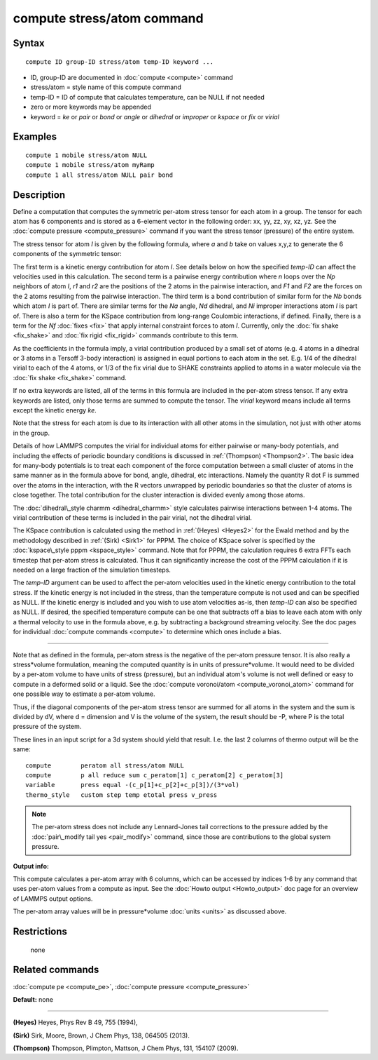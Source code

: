 .. index:: compute stress/atom

compute stress/atom command
===========================

Syntax
""""""


.. parsed-literal::

   compute ID group-ID stress/atom temp-ID keyword ...

* ID, group-ID are documented in :doc:`compute <compute>` command
* stress/atom = style name of this compute command
* temp-ID = ID of compute that calculates temperature, can be NULL if not needed
* zero or more keywords may be appended
* keyword = *ke* or *pair* or *bond* or *angle* or *dihedral* or *improper* or *kspace* or *fix* or *virial*

Examples
""""""""


.. parsed-literal::

   compute 1 mobile stress/atom NULL
   compute 1 mobile stress/atom myRamp
   compute 1 all stress/atom NULL pair bond

Description
"""""""""""

Define a computation that computes the symmetric per-atom stress
tensor for each atom in a group.  The tensor for each atom has 6
components and is stored as a 6-element vector in the following order:
xx, yy, zz, xy, xz, yz.  See the :doc:`compute pressure <compute_pressure>` command if you want the stress tensor
(pressure) of the entire system.

The stress tensor for atom *I* is given by the following formula,
where *a* and *b* take on values x,y,z to generate the 6 components of
the symmetric tensor:

.. image:: Eqs/stress_tensor.jpg
   :align: center

The first term is a kinetic energy contribution for atom *I*\ .  See
details below on how the specified *temp-ID* can affect the velocities
used in this calculation.  The second term is a pairwise energy
contribution where *n* loops over the *Np* neighbors of atom *I*\ , *r1*
and *r2* are the positions of the 2 atoms in the pairwise interaction,
and *F1* and *F2* are the forces on the 2 atoms resulting from the
pairwise interaction.  The third term is a bond contribution of
similar form for the *Nb* bonds which atom *I* is part of.  There are
similar terms for the *Na* angle, *Nd* dihedral, and *Ni* improper
interactions atom *I* is part of.  There is also a term for the KSpace
contribution from long-range Coulombic interactions, if defined.
Finally, there is a term for the *Nf* :doc:`fixes <fix>` that apply
internal constraint forces to atom *I*\ .  Currently, only the :doc:`fix shake <fix_shake>` and :doc:`fix rigid <fix_rigid>` commands
contribute to this term.

As the coefficients in the formula imply, a virial contribution
produced by a small set of atoms (e.g. 4 atoms in a dihedral or 3
atoms in a Tersoff 3-body interaction) is assigned in equal portions
to each atom in the set.  E.g. 1/4 of the dihedral virial to each of
the 4 atoms, or 1/3 of the fix virial due to SHAKE constraints applied
to atoms in a water molecule via the :doc:`fix shake <fix_shake>`
command.

If no extra keywords are listed, all of the terms in this formula are
included in the per-atom stress tensor.  If any extra keywords are
listed, only those terms are summed to compute the tensor.  The
*virial* keyword means include all terms except the kinetic energy
*ke*\ .

Note that the stress for each atom is due to its interaction with all
other atoms in the simulation, not just with other atoms in the group.

Details of how LAMMPS computes the virial for individual atoms for
either pairwise or many-body potentials, and including the effects of
periodic boundary conditions is discussed in :ref:`(Thompson) <Thompson2>`.
The basic idea for many-body potentials is to treat each component of
the force computation between a small cluster of atoms in the same
manner as in the formula above for bond, angle, dihedral, etc
interactions.  Namely the quantity R dot F is summed over the atoms in
the interaction, with the R vectors unwrapped by periodic boundaries
so that the cluster of atoms is close together.  The total
contribution for the cluster interaction is divided evenly among those
atoms.

The :doc:`dihedral\_style charmm <dihedral_charmm>` style calculates
pairwise interactions between 1-4 atoms.  The virial contribution of
these terms is included in the pair virial, not the dihedral virial.

The KSpace contribution is calculated using the method in
:ref:`(Heyes) <Heyes2>` for the Ewald method and by the methodology described
in :ref:`(Sirk) <Sirk1>` for PPPM.  The choice of KSpace solver is specified
by the :doc:`kspace\_style pppm <kspace_style>` command.  Note that for
PPPM, the calculation requires 6 extra FFTs each timestep that
per-atom stress is calculated.  Thus it can significantly increase the
cost of the PPPM calculation if it is needed on a large fraction of
the simulation timesteps.

The *temp-ID* argument can be used to affect the per-atom velocities
used in the kinetic energy contribution to the total stress.  If the
kinetic energy is not included in the stress, than the temperature
compute is not used and can be specified as NULL.  If the kinetic
energy is included and you wish to use atom velocities as-is, then
*temp-ID* can also be specified as NULL.  If desired, the specified
temperature compute can be one that subtracts off a bias to leave each
atom with only a thermal velocity to use in the formula above, e.g. by
subtracting a background streaming velocity.  See the doc pages for
individual :doc:`compute commands <compute>` to determine which ones
include a bias.


----------


Note that as defined in the formula, per-atom stress is the negative
of the per-atom pressure tensor.  It is also really a stress\*volume
formulation, meaning the computed quantity is in units of
pressure\*volume.  It would need to be divided by a per-atom volume to
have units of stress (pressure), but an individual atom's volume is
not well defined or easy to compute in a deformed solid or a liquid.
See the :doc:`compute voronoi/atom <compute_voronoi_atom>` command for
one possible way to estimate a per-atom volume.

Thus, if the diagonal components of the per-atom stress tensor are
summed for all atoms in the system and the sum is divided by dV, where
d = dimension and V is the volume of the system, the result should be
-P, where P is the total pressure of the system.

These lines in an input script for a 3d system should yield that
result.  I.e. the last 2 columns of thermo output will be the same:


.. parsed-literal::

   compute        peratom all stress/atom NULL
   compute        p all reduce sum c_peratom[1] c_peratom[2] c_peratom[3]
   variable       press equal -(c_p[1]+c_p[2]+c_p[3])/(3\*vol)
   thermo_style   custom step temp etotal press v_press

.. note::

   The per-atom stress does not include any Lennard-Jones tail
   corrections to the pressure added by the :doc:`pair\_modify tail yes <pair_modify>` command, since those are contributions to the
   global system pressure.

**Output info:**

This compute calculates a per-atom array with 6 columns, which can be
accessed by indices 1-6 by any command that uses per-atom values from
a compute as input.  See the :doc:`Howto output <Howto_output>` doc page
for an overview of LAMMPS output options.

The per-atom array values will be in pressure\*volume
:doc:`units <units>` as discussed above.

Restrictions
""""""""""""
 none

Related commands
""""""""""""""""

:doc:`compute pe <compute_pe>`, :doc:`compute pressure <compute_pressure>`

**Default:** none


----------


.. _Heyes2:



**(Heyes)** Heyes, Phys Rev B 49, 755 (1994),

.. _Sirk1:



**(Sirk)** Sirk, Moore, Brown, J Chem Phys, 138, 064505 (2013).

.. _Thompson2:



**(Thompson)** Thompson, Plimpton, Mattson, J Chem Phys, 131, 154107 (2009).


.. _lws: http://lammps.sandia.gov
.. _ld: Manual.html
.. _lc: Commands_all.html
